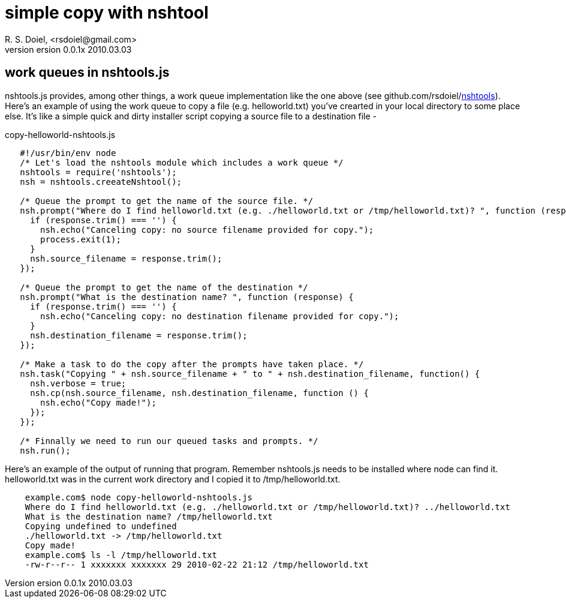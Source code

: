 simple copy with nshtool
========================
R. S. Doiel, <rsdoiel@gmail.com>
version 0.0.1x 2010.03.03

== work queues in nshtools.js

nshtools.js provides, among other things, a work queue implementation like the one above (see github.com/rsdoiel/link:http://github.com/rsdoiel/nshtools[nshtools]). Here's an example of using the work queue to copy a file (e.g. helloworld.txt) you've crearted in your local directory to some place else. It's like a simple quick and dirty installer script copying a source file to a destination file -

copy-helloworld-nshtools.js
----
   #!/usr/bin/env node
   /* Let's load the nshtools module which includes a work queue */
   nshtools = require('nshtools');
   nsh = nshtools.creeateNshtool();
   
   /* Queue the prompt to get the name of the source file. */
   nsh.prompt("Where do I find helloworld.txt (e.g. ./helloworld.txt or /tmp/helloworld.txt)? ", function (response) {
     if (response.trim() === '') {
       nsh.echo("Canceling copy: no source filename provided for copy.");
       process.exit(1);
     }
     nsh.source_filename = response.trim();
   });
   
   /* Queue the prompt to get the name of the destination */
   nsh.prompt("What is the destination name? ", function (response) {
     if (response.trim() === '') {
       nsh.echo("Canceling copy: no destination filename provided for copy.");
     }
     nsh.destination_filename = response.trim();
   });

   /* Make a task to do the copy after the prompts have taken place. */
   nsh.task("Copying " + nsh.source_filename + " to " + nsh.destination_filename, function() {
     nsh.verbose = true;
     nsh.cp(nsh.source_filename, nsh.destination_filename, function () {
       nsh.echo("Copy made!");
     });
   });
   
   /* Finnally we need to run our queued tasks and prompts. */
   nsh.run();

----

Here's an example of the output of running that program.  Remember nshtools.js needs to be installed where node can find it.  helloworld.txt was in the current work directory and I copied it to /tmp/helloworld.txt.

----

    example.com$ node copy-helloworld-nshtools.js
    Where do I find helloworld.txt (e.g. ./helloworld.txt or /tmp/helloworld.txt)? ../helloworld.txt
    What is the destination name? /tmp/helloworld.txt
    Copying undefined to undefined
    ./helloworld.txt -> /tmp/helloworld.txt
    Copy made!
    example.com$ ls -l /tmp/helloworld.txt 
    -rw-r--r-- 1 xxxxxxx xxxxxxx 29 2010-02-22 21:12 /tmp/helloworld.txt

----

